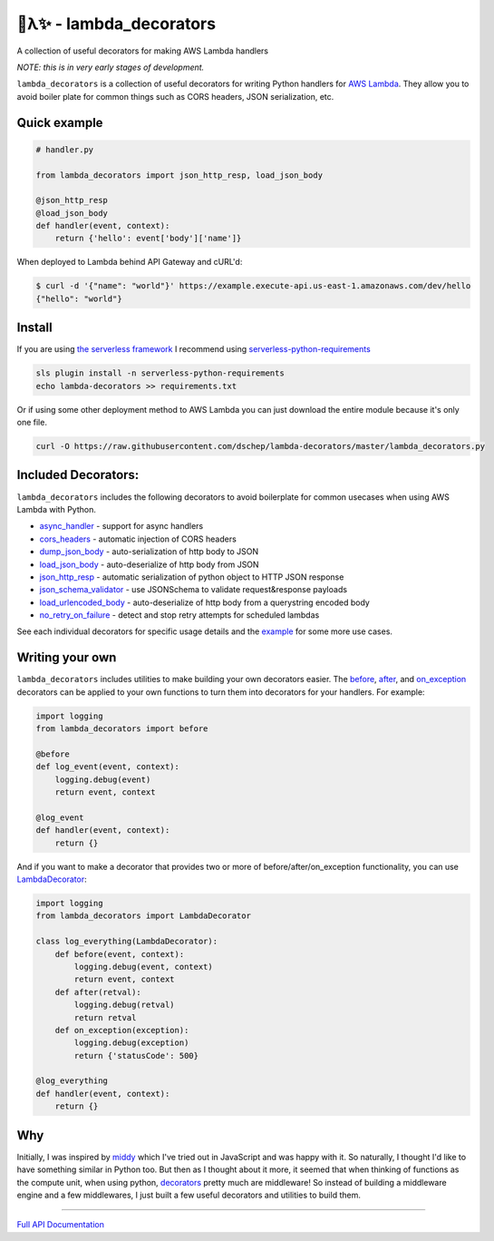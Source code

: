 
🐍λ✨ - lambda_decorators
=========================
|Version|_ |Docs|_ |Build|_

.. |Version| image:: https://img.shields.io/pypi/v/lambda-decorators.svg
.. _Version: https://pypi.python.org/pypi/lambda-decorators
.. |Docs| image:: http://readthedocs.org/projects/lambda-decorators/badge/?version=latest
.. _Docs: http://lambda-decorators.readthedocs.org/en/latest
.. |Build| image:: https://img.shields.io/travis/dschep/lambda-decorators/master.svg
.. _Build: https://travis-ci.org/dschep/lambda-decorators

A collection of useful decorators for making AWS Lambda handlers

*NOTE: this is in very early stages of development.*

``lambda_decorators`` is a collection of useful decorators for writing Python
handlers for `AWS Lambda <https://aws.amazon.com/lambda/>`_. They allow you to
avoid boiler plate for common things such as CORS headers, JSON serialization,
etc.

Quick example
-------------
.. code:: python

    # handler.py

    from lambda_decorators import json_http_resp, load_json_body

    @json_http_resp
    @load_json_body
    def handler(event, context):
        return {'hello': event['body']['name']}

When deployed to Lambda behind API Gateway and cURL'd:

.. code:: shell

   $ curl -d '{"name": "world"}' https://example.execute-api.us-east-1.amazonaws.com/dev/hello
   {"hello": "world"}

Install
-------
If you are using `the serverless framework <https://github.com/serverless/serverless>`_
I recommend using
`serverless-python-requirements <https://github.com/UnitedIncome/serverless-python-requirements>`_

.. code:: shell

    sls plugin install -n serverless-python-requirements
    echo lambda-decorators >> requirements.txt

Or if using some other deployment method to AWS Lambda you can just download
the entire module because it's only one file.

.. code:: shell

    curl -O https://raw.githubusercontent.com/dschep/lambda-decorators/master/lambda_decorators.py

Included Decorators:
--------------------
``lambda_decorators`` includes the following decorators to avoid boilerplate
for common usecases when using AWS Lambda with Python.

* `async_handler <http://lambda-decorators.rtfd.io#lambda_decorators.async_handler>`_ - support for async handlers
* `cors_headers <http://lambda-decorators.rtfd.io#lambda_decorators.cors_headers>`_ - automatic injection of CORS headers
* `dump_json_body <http://lambda-decorators.rtfd.io#lambda_decorators.dump_json_body>`_ - auto-serialization of http body to JSON
* `load_json_body <http://lambda-decorators.rtfd.io#lambda_decorators.load_json_body>`_ - auto-deserialize of http body from JSON
* `json_http_resp <http://lambda-decorators.rtfd.io#lambda_decorators.json_http_resp>`_ - automatic serialization of python object to HTTP JSON response
* `json_schema_validator <http://lambda-decorators.rtfd.io#lambda_decorators.json_schema_validator>`_ - use JSONSchema to validate request&response payloads
* `load_urlencoded_body <http://lambda-decorators.rtfd.io#lambda_decorators.load_urlencoded_body>`_ - auto-deserialize of http body from a querystring encoded body
* `no_retry_on_failure <http://lambda-decorators.rtfd.io#lambda_decorators.no_retry_on_failure>`_ - detect and stop retry attempts for scheduled lambdas

See each individual decorators for specific usage details and the example_
for some more use cases.

.. _example: https://github.com/dschep/lambda-decorators/tree/master/example

Writing your own
----------------
``lambda_decorators`` includes utilities to make building your own decorators
easier. The `before <http://lambda-decorators.rtfd.io#lambda_decorators.before>`_, `after <http://lambda-decorators.rtfd.io#lambda_decorators.after>`_, and `on_exception <http://lambda-decorators.rtfd.io#lambda_decorators.on_exception>`_ decorators
can be applied to your own functions to turn them into decorators for your
handlers. For example:


.. code:: python

    import logging
    from lambda_decorators import before

    @before
    def log_event(event, context):
        logging.debug(event)
        return event, context

    @log_event
    def handler(event, context):
        return {}

And if you want to make a decorator that provides two or more of
before/after/on_exception functionality, you can use
`LambdaDecorator <http://lambda-decorators.rtfd.io#lambda_decorators.LambdaDecorator>`_:

.. code:: python

    import logging
    from lambda_decorators import LambdaDecorator

    class log_everything(LambdaDecorator):
        def before(event, context):
            logging.debug(event, context)
            return event, context
        def after(retval):
            logging.debug(retval)
            return retval
        def on_exception(exception):
            logging.debug(exception)
            return {'statusCode': 500}

    @log_everything
    def handler(event, context):
        return {}


Why
---
Initially, I was inspired by `middy <https://github.com/middyjs/middy>`_ which
I've tried out in JavaScript and was happy with it. So naturally, I thought I'd
like to have something similar in Python too. But then as I thought about it
more, it seemed that when thinking of functions as the compute unit,
when using python, `decorators <https://wiki.python.org/moin/PythonDecorators>`_
pretty much are middleware! So instead of
building a middleware engine and a few middlewares, I just built a few
useful decorators and utilities to build them.

-----


`Full API Documentation <http://lambda-decorators.readthedocs.io/en/latest/>`_


